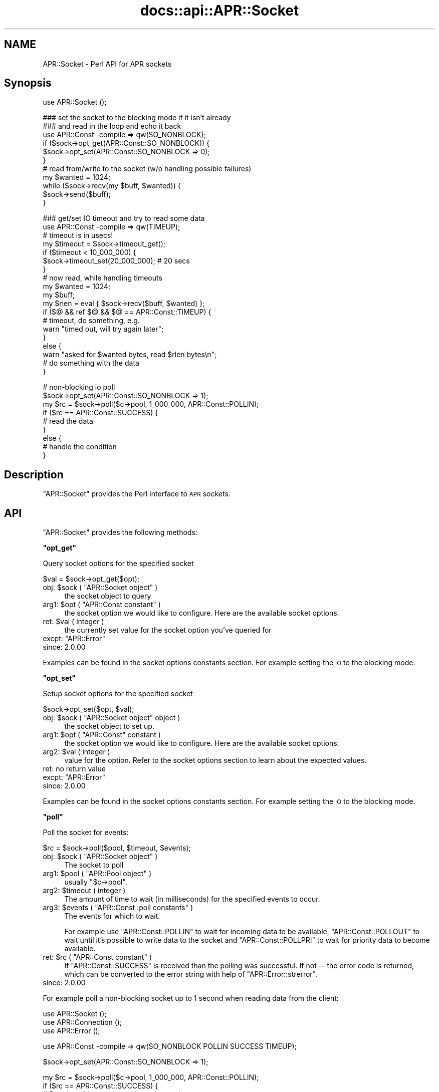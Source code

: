 .\" Automatically generated by Pod::Man v1.37, Pod::Parser v1.35
.\"
.\" Standard preamble:
.\" ========================================================================
.de Sh \" Subsection heading
.br
.if t .Sp
.ne 5
.PP
\fB\\$1\fR
.PP
..
.de Sp \" Vertical space (when we can't use .PP)
.if t .sp .5v
.if n .sp
..
.de Vb \" Begin verbatim text
.ft CW
.nf
.ne \\$1
..
.de Ve \" End verbatim text
.ft R
.fi
..
.\" Set up some character translations and predefined strings.  \*(-- will
.\" give an unbreakable dash, \*(PI will give pi, \*(L" will give a left
.\" double quote, and \*(R" will give a right double quote.  | will give a
.\" real vertical bar.  \*(C+ will give a nicer C++.  Capital omega is used to
.\" do unbreakable dashes and therefore won't be available.  \*(C` and \*(C'
.\" expand to `' in nroff, nothing in troff, for use with C<>.
.tr \(*W-|\(bv\*(Tr
.ds C+ C\v'-.1v'\h'-1p'\s-2+\h'-1p'+\s0\v'.1v'\h'-1p'
.ie n \{\
.    ds -- \(*W-
.    ds PI pi
.    if (\n(.H=4u)&(1m=24u) .ds -- \(*W\h'-12u'\(*W\h'-12u'-\" diablo 10 pitch
.    if (\n(.H=4u)&(1m=20u) .ds -- \(*W\h'-12u'\(*W\h'-8u'-\"  diablo 12 pitch
.    ds L" ""
.    ds R" ""
.    ds C` ""
.    ds C' ""
'br\}
.el\{\
.    ds -- \|\(em\|
.    ds PI \(*p
.    ds L" ``
.    ds R" ''
'br\}
.\"
.\" If the F register is turned on, we'll generate index entries on stderr for
.\" titles (.TH), headers (.SH), subsections (.Sh), items (.Ip), and index
.\" entries marked with X<> in POD.  Of course, you'll have to process the
.\" output yourself in some meaningful fashion.
.if \nF \{\
.    de IX
.    tm Index:\\$1\t\\n%\t"\\$2"
..
.    nr % 0
.    rr F
.\}
.\"
.\" For nroff, turn off justification.  Always turn off hyphenation; it makes
.\" way too many mistakes in technical documents.
.hy 0
.if n .na
.\"
.\" Accent mark definitions (@(#)ms.acc 1.5 88/02/08 SMI; from UCB 4.2).
.\" Fear.  Run.  Save yourself.  No user-serviceable parts.
.    \" fudge factors for nroff and troff
.if n \{\
.    ds #H 0
.    ds #V .8m
.    ds #F .3m
.    ds #[ \f1
.    ds #] \fP
.\}
.if t \{\
.    ds #H ((1u-(\\\\n(.fu%2u))*.13m)
.    ds #V .6m
.    ds #F 0
.    ds #[ \&
.    ds #] \&
.\}
.    \" simple accents for nroff and troff
.if n \{\
.    ds ' \&
.    ds ` \&
.    ds ^ \&
.    ds , \&
.    ds ~ ~
.    ds /
.\}
.if t \{\
.    ds ' \\k:\h'-(\\n(.wu*8/10-\*(#H)'\'\h"|\\n:u"
.    ds ` \\k:\h'-(\\n(.wu*8/10-\*(#H)'\`\h'|\\n:u'
.    ds ^ \\k:\h'-(\\n(.wu*10/11-\*(#H)'^\h'|\\n:u'
.    ds , \\k:\h'-(\\n(.wu*8/10)',\h'|\\n:u'
.    ds ~ \\k:\h'-(\\n(.wu-\*(#H-.1m)'~\h'|\\n:u'
.    ds / \\k:\h'-(\\n(.wu*8/10-\*(#H)'\z\(sl\h'|\\n:u'
.\}
.    \" troff and (daisy-wheel) nroff accents
.ds : \\k:\h'-(\\n(.wu*8/10-\*(#H+.1m+\*(#F)'\v'-\*(#V'\z.\h'.2m+\*(#F'.\h'|\\n:u'\v'\*(#V'
.ds 8 \h'\*(#H'\(*b\h'-\*(#H'
.ds o \\k:\h'-(\\n(.wu+\w'\(de'u-\*(#H)/2u'\v'-.3n'\*(#[\z\(de\v'.3n'\h'|\\n:u'\*(#]
.ds d- \h'\*(#H'\(pd\h'-\w'~'u'\v'-.25m'\f2\(hy\fP\v'.25m'\h'-\*(#H'
.ds D- D\\k:\h'-\w'D'u'\v'-.11m'\z\(hy\v'.11m'\h'|\\n:u'
.ds th \*(#[\v'.3m'\s+1I\s-1\v'-.3m'\h'-(\w'I'u*2/3)'\s-1o\s+1\*(#]
.ds Th \*(#[\s+2I\s-2\h'-\w'I'u*3/5'\v'-.3m'o\v'.3m'\*(#]
.ds ae a\h'-(\w'a'u*4/10)'e
.ds Ae A\h'-(\w'A'u*4/10)'E
.    \" corrections for vroff
.if v .ds ~ \\k:\h'-(\\n(.wu*9/10-\*(#H)'\s-2\u~\d\s+2\h'|\\n:u'
.if v .ds ^ \\k:\h'-(\\n(.wu*10/11-\*(#H)'\v'-.4m'^\v'.4m'\h'|\\n:u'
.    \" for low resolution devices (crt and lpr)
.if \n(.H>23 .if \n(.V>19 \
\{\
.    ds : e
.    ds 8 ss
.    ds o a
.    ds d- d\h'-1'\(ga
.    ds D- D\h'-1'\(hy
.    ds th \o'bp'
.    ds Th \o'LP'
.    ds ae ae
.    ds Ae AE
.\}
.rm #[ #] #H #V #F C
.\" ========================================================================
.\"
.IX Title "docs::api::APR::Socket 3"
.TH docs::api::APR::Socket 3 "2008-04-17" "perl v5.8.9" "User Contributed Perl Documentation"
.SH "NAME"
APR::Socket \- Perl API for APR sockets
.SH "Synopsis"
.IX Header "Synopsis"
.Vb 1
\&  use APR::Socket ();
.Ve
.PP
.Vb 11
\&  ### set the socket to the blocking mode if it isn't already
\&  ### and read in the loop and echo it back
\&  use APR::Const -compile => qw(SO_NONBLOCK);
\&  if ($sock->opt_get(APR::Const::SO_NONBLOCK)) {
\&      $sock->opt_set(APR::Const::SO_NONBLOCK => 0);
\&  }
\&  # read from/write to the socket (w/o handling possible failures)
\&  my $wanted = 1024;
\&  while ($sock->recv(my $buff, $wanted)) {
\&      $sock->send($buff);
\&  }
.Ve
.PP
.Vb 19
\&  ### get/set IO timeout and try to read some data
\&  use APR::Const -compile => qw(TIMEUP);
\&  # timeout is in usecs!
\&  my $timeout = $sock->timeout_get();
\&  if ($timeout < 10_000_000) {
\&      $sock->timeout_set(20_000_000); # 20 secs
\&  }
\&  # now read, while handling timeouts
\&  my $wanted = 1024;
\&  my $buff;
\&  my $rlen = eval { $sock->recv($buff, $wanted) };
\&  if ($@ && ref $@ && $@ == APR::Const::TIMEUP) {
\&      # timeout, do something, e.g.
\&      warn "timed out, will try again later";
\&  }
\&  else {
\&      warn "asked for $wanted bytes, read $rlen bytes\en";
\&      # do something with the data
\&  }
.Ve
.PP
.Vb 9
\&  # non-blocking io poll
\&  $sock->opt_set(APR::Const::SO_NONBLOCK => 1);
\&  my $rc = $sock->poll($c->pool, 1_000_000, APR::Const::POLLIN);
\&  if ($rc == APR::Const::SUCCESS) {
\&      # read the data
\&  }
\&  else {
\&      # handle the condition
\&  }
.Ve
.SH "Description"
.IX Header "Description"
\&\f(CW\*(C`APR::Socket\*(C'\fR provides the Perl interface to \s-1APR\s0 sockets.
.SH "API"
.IX Header "API"
\&\f(CW\*(C`APR::Socket\*(C'\fR provides the following methods:
.ie n .Sh """opt_get"""
.el .Sh "\f(CWopt_get\fP"
.IX Subsection "opt_get"
Query socket options for the specified socket
.PP
.Vb 1
\&  $val = $sock->opt_get($opt);
.Ve
.ie n .IP "obj: $sock\fR ( \f(CW""APR::Socket object"" )" 4
.el .IP "obj: \f(CW$sock\fR ( \f(CWAPR::Socket object\fR )" 4
.IX Item "obj: $sock ( APR::Socket object )"
the socket object to query
.ie n .IP "arg1: $opt\fR ( \f(CW""APR::Const constant"" )" 4
.el .IP "arg1: \f(CW$opt\fR ( \f(CWAPR::Const constant\fR )" 4
.IX Item "arg1: $opt ( APR::Const constant )"
the socket option we would like to configure.  Here are the
available socket options.
.ie n .IP "ret: $val ( integer )" 4
.el .IP "ret: \f(CW$val\fR ( integer )" 4
.IX Item "ret: $val ( integer )"
the currently set value for the socket option you've queried for
.ie n .IP "excpt: ""APR::Error""" 4
.el .IP "excpt: \f(CWAPR::Error\fR" 4
.IX Item "excpt: APR::Error"
.PD 0
.IP "since: 2.0.00" 4
.IX Item "since: 2.0.00"
.PD
.PP
Examples can be found in the socket options constants section. For example setting the \s-1IO\s0 to the blocking mode.
.ie n .Sh """opt_set"""
.el .Sh "\f(CWopt_set\fP"
.IX Subsection "opt_set"
Setup socket options for the specified socket
.PP
.Vb 1
\&  $sock->opt_set($opt, $val);
.Ve
.ie n .IP "obj: $sock\fR ( \f(CW""APR::Socket object"" object )" 4
.el .IP "obj: \f(CW$sock\fR ( \f(CWAPR::Socket object\fR object )" 4
.IX Item "obj: $sock ( APR::Socket object object )"
the socket object to set up.
.ie n .IP "arg1: $opt\fR ( \f(CW""APR::Const"" constant )" 4
.el .IP "arg1: \f(CW$opt\fR ( \f(CWAPR::Const\fR constant )" 4
.IX Item "arg1: $opt ( APR::Const constant )"
the socket option we would like to configure.  Here are the
available socket options.
.ie n .IP "arg2: $val ( integer )" 4
.el .IP "arg2: \f(CW$val\fR ( integer )" 4
.IX Item "arg2: $val ( integer )"
value for the option. Refer to the socket options section to learn about
the expected values.
.IP "ret: no return value" 4
.IX Item "ret: no return value"
.PD 0
.ie n .IP "excpt: ""APR::Error""" 4
.el .IP "excpt: \f(CWAPR::Error\fR" 4
.IX Item "excpt: APR::Error"
.IP "since: 2.0.00" 4
.IX Item "since: 2.0.00"
.PD
.PP
Examples can be found in the socket options constants section. For example setting the \s-1IO\s0 to the blocking mode.
.ie n .Sh """poll"""
.el .Sh "\f(CWpoll\fP"
.IX Subsection "poll"
Poll the socket for events:
.PP
.Vb 1
\&    $rc = $sock->poll($pool, $timeout, $events);
.Ve
.ie n .IP "obj: $sock\fR ( \f(CW""APR::Socket object"" )" 4
.el .IP "obj: \f(CW$sock\fR ( \f(CWAPR::Socket object\fR )" 4
.IX Item "obj: $sock ( APR::Socket object )"
The socket to poll
.ie n .IP "arg1: $pool\fR ( \f(CW""APR::Pool object"" )" 4
.el .IP "arg1: \f(CW$pool\fR ( \f(CWAPR::Pool object\fR )" 4
.IX Item "arg1: $pool ( APR::Pool object )"
usually \f(CW\*(C`$c\->pool\*(C'\fR.
.ie n .IP "arg2: $timeout ( integer )" 4
.el .IP "arg2: \f(CW$timeout\fR ( integer )" 4
.IX Item "arg2: $timeout ( integer )"
The amount of time to wait (in milliseconds) for the specified events
to occur.
.ie n .IP "arg3: $events\fR ( \f(CW""APR::Const :poll constants"" )" 4
.el .IP "arg3: \f(CW$events\fR ( \f(CWAPR::Const :poll constants\fR )" 4
.IX Item "arg3: $events ( APR::Const :poll constants )"
The events for which to wait.
.Sp
For example use
\&\f(CW\*(C`APR::Const::POLLIN\*(C'\fR to wait
for incoming data to be available,
\&\f(CW\*(C`APR::Const::POLLOUT\*(C'\fR to wait
until it's possible to write data to the socket and
\&\f(CW\*(C`APR::Const::POLLPRI\*(C'\fR to wait
for priority data to become available.
.ie n .IP "ret: $rc\fR ( \f(CW""APR::Const constant"" )" 4
.el .IP "ret: \f(CW$rc\fR ( \f(CWAPR::Const constant\fR )" 4
.IX Item "ret: $rc ( APR::Const constant )"
If \f(CW\*(C`APR::Const::SUCCESS\*(C'\fR is received than the polling was successful. If not
\&\*(-- the error code is returned, which can be converted to the error
string with help of
\&\f(CW\*(C`APR::Error::strerror\*(C'\fR.
.IP "since: 2.0.00" 4
.IX Item "since: 2.0.00"
.PP
For example poll a non-blocking socket up to 1 second when reading
data from the client:
.PP
.Vb 3
\&  use APR::Socket ();
\&  use APR::Connection ();
\&  use APR::Error ();
.Ve
.PP
.Vb 1
\&  use APR::Const -compile => qw(SO_NONBLOCK POLLIN SUCCESS TIMEUP);
.Ve
.PP
.Vb 1
\&  $sock->opt_set(APR::Const::SO_NONBLOCK => 1);
.Ve
.PP
.Vb 12
\&  my $rc = $sock->poll($c->pool, 1_000_000, APR::Const::POLLIN);
\&  if ($rc == APR::Const::SUCCESS) {
\&      # Data is waiting on the socket to be read.
\&      # $sock->recv(my $buf, BUFF_LEN)
\&  }
\&  elsif ($rc == APR::Const::TIMEUP) {
\&      # One second elapsed and still there is no data waiting to be
\&      # read. for example could try again.
\&  }
\&  else {
\&      die "poll error: " . APR::Error::strerror($rc);
\&  }
.Ve
.ie n .Sh """recv"""
.el .Sh "\f(CWrecv\fP"
.IX Subsection "recv"
Read incoming data from the socket
.PP
.Vb 1
\&  $len = $sock->recv($buffer, $wanted);
.Ve
.ie n .IP "obj: $sock\fR ( \f(CW""APR::SockAddr object"" object )" 4
.el .IP "obj: \f(CW$sock\fR ( \f(CWAPR::SockAddr object\fR object )" 4
.IX Item "obj: $sock ( APR::SockAddr object object )"
The socket to read from
.ie n .IP "arg1: $buffer ( \s-1SCALAR\s0 )" 4
.el .IP "arg1: \f(CW$buffer\fR ( \s-1SCALAR\s0 )" 4
.IX Item "arg1: $buffer ( SCALAR )"
The buffer to fill. All previous data will be lost.
.ie n .IP "arg2: $wanted ( int )" 4
.el .IP "arg2: \f(CW$wanted\fR ( int )" 4
.IX Item "arg2: $wanted ( int )"
How many bytes to attempt to read.
.ie n .IP "ret: $len ( number )" 4
.el .IP "ret: \f(CW$len\fR ( number )" 4
.IX Item "ret: $len ( number )"
How many bytes were actually read.
.Sp
\&\f(CW$buffer\fR gets populated with the string that is read. It will
contain an empty string if there was nothing to read.
.ie n .IP "excpt: ""APR::Error""" 4
.el .IP "excpt: \f(CWAPR::Error\fR" 4
.IX Item "excpt: APR::Error"
If you get the \f(CW'(11) Resource temporarily unavailable'\fR error
(exception
\&\f(CW\*(C`APR::Const::EAGAIN\*(C'\fR)
(or another equivalent, which might be different on non-POSIX
systems), then you didn't ensure that the socket is in a blocking \s-1IO\s0 mode before using it. Note that you should use 
\&\f(CW\*(C`APR::Status::is_EAGAIN\*(C'\fR
to perform this check (since different error codes may be returned for
the same event on different OSes). For example if the socket is set to
the non-blocking mode and there is no data right away, you may get
this exception thrown. So here is how to check for it and retry a few
times after short delays:
.Sp
.Vb 18
\&  use APR::Status ();
\&  $sock->opt_set(APR::Const::SO_NONBLOCK, 1);
\&  # ....
\&  my $tries = 0;
\&  my $buffer;
\&  RETRY: my $rlen = eval { $socket->recv($buffer, SIZE) };
\&  if ($@)
\&      die $@ unless ref $@ && APR::Status::is_EAGAIN($@);
\&      if ($tries++ < 3) {
\&          # sleep 250msec
\&          select undef, undef, undef, 0.25;
\&          goto RETRY;
\&      }
\&      else {
\&          # do something else
\&      }
\&  }
\&  warn "read $rlen bytes\en"
.Ve
.Sp
If timeout was set via \f(CW\*(C`timeout_set|/C_timeout_set_\*(C'\fR, you may need to
catch the
\&\f(CW\*(C`APR::Const::TIMEUP\*(C'\fR
exception. For example:
.Sp
.Vb 7
\&  use APR::Const -compile => qw(TIMEUP);
\&  $sock->timeout_set(1_000_000); # 1 sec
\&  my $buffer;
\&  eval { $sock->recv($buffer, $wanted) };
\&  if ($@ && $@ == APR::Const::TIMEUP) {
\&      # timeout, do something, e.g.
\&  }
.Ve
.Sp
If not handled \*(-- you may get the error \f(CW\*(C`'70007: The timeout
specified has expired'\*(C'\fR.
.Sp
Another error condition that may occur is the \f(CW\*(C`'(104) Connection
reset by peer'\*(C'\fR error, which is up to your application logic to decide
whether it's an error or not. This error usually happens when the
client aborts the connection.
.Sp
.Vb 6
\&  use APR::Const -compile => qw(ECONNABORTED);
\&  my $buffer;
\&  eval { $sock->recv($buffer, $wanted) };
\&  if ($@ == APR::Const::ECONNABORTED) {
\&      # ignore it or deal with it
\&  }
.Ve
.IP "since: 2.0.00" 4
.IX Item "since: 2.0.00"
.PP
Here is the quick prototype example, which doesn't handle any errors
(mod_perl will do that for you):
.PP
.Vb 1
\&  use APR::Socket ();
.Ve
.PP
.Vb 10
\&  # set the socket to the blocking mode if it isn't already
\&  use APR::Const -compile => qw(SO_NONBLOCK);
\&  if ($sock->opt_get(APR::Const::SO_NONBLOCK)) {
\&      $sock->opt_set(APR::Const::SO_NONBLOCK => 0);
\&  }
\&  # read from/write to the socket (w/o handling possible failures)
\&  my $wanted = 1024;
\&  while ($sock->recv(my $buffer, $wanted)) {
\&      $sock->send($buffer);
\&  }
.Ve
.PP
If you want to handle errors by yourself, the loop may look like:
.PP
.Vb 16
\&  use APR::Const -compile => qw(ECONNABORTED);
\&  # ...
\&  while (1) {
\&      my $buf;
\&      my $len = eval { $sock->recv($buf, $wanted) };
\&      if ($@) {
\&          # handle the error, e.g. to ignore aborted connections but
\&          # rethrow any other errors:
\&          if ($@ == APR::Const::ECONNABORTED) {
\&              # ignore
\&              last;
\&          }
\&          else {
\&              die $@; # retrow
\&          }
\&      }
.Ve
.PP
.Vb 7
\&      if ($len) {
\&          $sock->send($buffer);
\&      }
\&      else {
\&          last;
\&      }
\&  }
.Ve
.ie n .Sh """send"""
.el .Sh "\f(CWsend\fP"
.IX Subsection "send"
Write data to the socket
.PP
.Vb 1
\&  $wlen = $sock->send($buf, $opt_len);
.Ve
.ie n .IP "obj: $sock\fR ( \f(CW""APR::Socket object"" )" 4
.el .IP "obj: \f(CW$sock\fR ( \f(CWAPR::Socket object\fR )" 4
.IX Item "obj: $sock ( APR::Socket object )"
The socket to write to
.ie n .IP "arg1: $buf ( scalar )" 4
.el .IP "arg1: \f(CW$buf\fR ( scalar )" 4
.IX Item "arg1: $buf ( scalar )"
The data to send
.ie n .IP "opt arg2: $opt_len ( int )" 4
.el .IP "opt arg2: \f(CW$opt_len\fR ( int )" 4
.IX Item "opt arg2: $opt_len ( int )"
There is no need to pass this argument, unless you want to send less
data than contained in \f(CW$buf\fR.
.ie n .IP "ret: $wlen ( integer )" 4
.el .IP "ret: \f(CW$wlen\fR ( integer )" 4
.IX Item "ret: $wlen ( integer )"
How many bytes were sent
.IP "since: 2.0.00" 4
.IX Item "since: 2.0.00"
.PP
For examples see the \f(CW\*(C`recv\*(C'\fR item.
.ie n .Sh """timeout_get"""
.el .Sh "\f(CWtimeout_get\fP"
.IX Subsection "timeout_get"
Get socket timeout settings
.PP
.Vb 1
\&  $usecs = $sock->timeout_get();
.Ve
.ie n .IP "obj: $sock\fR ( \f(CW""APR::Socket object"" )" 4
.el .IP "obj: \f(CW$sock\fR ( \f(CWAPR::Socket object\fR )" 4
.IX Item "obj: $sock ( APR::Socket object )"
The socket to set up.
.ie n .IP "ret: $usecs ( number)" 4
.el .IP "ret: \f(CW$usecs\fR ( number)" 4
.IX Item "ret: $usecs ( number)"
Currently set timeout in microseconds (and also the blocking \s-1IO\s0
behavior). See (\f(CW\*(C`APR::timeout_set\*(C'\fR) for possible
values and their meaning.
.ie n .IP "excpt: ""APR::Error""" 4
.el .IP "excpt: \f(CWAPR::Error\fR" 4
.IX Item "excpt: APR::Error"
.PD 0
.IP "since: 2.0.00" 4
.IX Item "since: 2.0.00"
.PD
.ie n .Sh """timeout_set"""
.el .Sh "\f(CWtimeout_set\fP"
.IX Subsection "timeout_set"
Setup socket timeout.
.PP
.Vb 1
\&  $sock->timeout_set($usecs);
.Ve
.ie n .IP "obj: $sock\fR ( \f(CW""APR::Socket object"" )" 4
.el .IP "obj: \f(CW$sock\fR ( \f(CWAPR::Socket object\fR )" 4
.IX Item "obj: $sock ( APR::Socket object )"
The socket to set up.
.ie n .IP "arg1: $usecs ( number )" 4
.el .IP "arg1: \f(CW$usecs\fR ( number )" 4
.IX Item "arg1: $usecs ( number )"
Value for the timeout in microseconds and also the blocking \s-1IO\s0
behavior.
.Sp
The possible values are:
.RS 4
.IP "t > 0" 4
.IX Item "t > 0"
\&\f(CW\*(C`\f(CIsend()\f(CW\*(C'\fR and \f(CW\*(C`\f(CIrecv()\f(CW\*(C'\fR throw
(\f(CW\*(C`APR::Const::TIMEUP\*(C'\fR
exception) if specified time elapses with no data sent or received.
.Sp
Notice that the positive value is in micro seconds. So if you want to
set the timeout for 5 seconds, the value should be: 5_000_000.
.Sp
This mode sets the socket into a non-blocking \s-1IO\s0 mode.
.IP "t == 0" 4
.IX Item "t == 0"
\&\f(CW\*(C`\f(CIsend()\f(CW\*(C'\fR and \f(CW\*(C`\f(CIrecv()\f(CW\*(C'\fR calls never block.
.IP "t < 0" 4
.IX Item "t < 0"
\&\f(CW\*(C`\f(CIsend()\f(CW\*(C'\fR and \f(CW\*(C`\f(CIrecv()\f(CW\*(C'\fR calls block.
.Sp
Usually just \-1 is used for this case, but any negative value will do.
.Sp
This mode sets the socket into a blocking \s-1IO\s0 mode.
.IP "ret: no return value" 4
.IX Item "ret: no return value"
.RE
.RS 4
.RE
.PD 0
.ie n .IP "excpt: ""APR::Error""" 4
.el .IP "excpt: \f(CWAPR::Error\fR" 4
.IX Item "excpt: APR::Error"
.IP "since: 2.0.00" 4
.IX Item "since: 2.0.00"
.PD
.SH "Unsupported API"
.IX Header "Unsupported API"
\&\f(CW\*(C`APR::Socket\*(C'\fR also provides auto-generated Perl interface for a few
other methods which aren't tested at the moment and therefore their
\&\s-1API\s0 is a subject to change. These methods will be finalized later as a
need arises. If you want to rely on any of the following methods
please contact the the mod_perl development mailing list so we can help each other take the steps necessary
to shift the method to an officially supported \s-1API\s0.
.ie n .Sh """bind"""
.el .Sh "\f(CWbind\fP"
.IX Subsection "bind"
\&\s-1META:\s0 Autogenerated \- needs to be reviewed/completed
.PP
Bind the socket to its associated port
.PP
.Vb 1
\&  $ret = $sock->bind($sa);
.Ve
.ie n .IP "obj: $sock\fR ( \f(CW""APR::Socket object"" )" 4
.el .IP "obj: \f(CW$sock\fR ( \f(CWAPR::Socket object\fR )" 4
.IX Item "obj: $sock ( APR::Socket object )"
The socket to bind
.ie n .IP "arg1: $sa\fR ( \f(CW""APR::SockAddr object"" )" 4
.el .IP "arg1: \f(CW$sa\fR ( \f(CWAPR::SockAddr object\fR )" 4
.IX Item "arg1: $sa ( APR::SockAddr object )"
The socket address to bind to
.ie n .IP "ret: $ret ( integer )" 4
.el .IP "ret: \f(CW$ret\fR ( integer )" 4
.IX Item "ret: $ret ( integer )"
.PD 0
.IP "since: subject to change" 4
.IX Item "since: subject to change"
.PD
.PP
This may be where we will find out if there is any other process
using the selected port.
.ie n .Sh """close"""
.el .Sh "\f(CWclose\fP"
.IX Subsection "close"
\&\s-1META:\s0 Autogenerated \- needs to be reviewed/completed
.PP
Close a socket.
.PP
.Vb 1
\&  $ret = $sock->close();
.Ve
.ie n .IP "obj: $sock\fR ( \f(CW""APR::Socket object"" )" 4
.el .IP "obj: \f(CW$sock\fR ( \f(CWAPR::Socket object\fR )" 4
.IX Item "obj: $sock ( APR::Socket object )"
The socket to close
.ie n .IP "ret: $ret ( integer )" 4
.el .IP "ret: \f(CW$ret\fR ( integer )" 4
.IX Item "ret: $ret ( integer )"
.PD 0
.IP "since: subject to change" 4
.IX Item "since: subject to change"
.PD
.ie n .Sh """connect"""
.el .Sh "\f(CWconnect\fP"
.IX Subsection "connect"
\&\s-1META:\s0 Autogenerated \- needs to be reviewed/completed
.PP
Issue a connection request to a socket either on the same machine
or a different one.
.PP
.Vb 1
\&  $ret = $sock->connect($sa);
.Ve
.ie n .IP "obj: $sock\fR ( \f(CW""APR::Socket object"" )" 4
.el .IP "obj: \f(CW$sock\fR ( \f(CWAPR::Socket object\fR )" 4
.IX Item "obj: $sock ( APR::Socket object )"
The socket we wish to use for our side of the connection 
.ie n .IP "arg1: $sa\fR ( \f(CW""APR::SockAddr object"" )" 4
.el .IP "arg1: \f(CW$sa\fR ( \f(CWAPR::SockAddr object\fR )" 4
.IX Item "arg1: $sa ( APR::SockAddr object )"
The address of the machine we wish to connect to.  If \s-1NULL\s0,
\&\s-1APR\s0 assumes that the sockaddr_in in the apr_socket is
completely filled out.
.ie n .IP "ret: $ret ( integer )" 4
.el .IP "ret: \f(CW$ret\fR ( integer )" 4
.IX Item "ret: $ret ( integer )"
.PD 0
.IP "since: subject to change" 4
.IX Item "since: subject to change"
.PD
.ie n .Sh """listen"""
.el .Sh "\f(CWlisten\fP"
.IX Subsection "listen"
\&\s-1META:\s0 Autogenerated \- needs to be reviewed/completed
.PP
Listen to a bound socket for connections.
.PP
.Vb 1
\&  $ret = $sock->listen($backlog);
.Ve
.ie n .IP "obj: $sock\fR ( \f(CW""APR::Socket object"" )" 4
.el .IP "obj: \f(CW$sock\fR ( \f(CWAPR::Socket object\fR )" 4
.IX Item "obj: $sock ( APR::Socket object )"
The socket to listen on
.ie n .IP "arg1: $backlog ( integer )" 4
.el .IP "arg1: \f(CW$backlog\fR ( integer )" 4
.IX Item "arg1: $backlog ( integer )"
The number of outstanding connections allowed in the sockets
listen queue.  If this value is less than zero, the listen
queue size is set to zero.
.ie n .IP "ret: $ret ( integer )" 4
.el .IP "ret: \f(CW$ret\fR ( integer )" 4
.IX Item "ret: $ret ( integer )"
.PD 0
.IP "since: subject to change" 4
.IX Item "since: subject to change"
.PD
.ie n .Sh """recvfrom"""
.el .Sh "\f(CWrecvfrom\fP"
.IX Subsection "recvfrom"
\&\s-1META:\s0 Autogenerated \- needs to be reviewed/completed
.PP
.Vb 1
\&  $ret = $from->recvfrom($sock, $flags, $buf, $len);
.Ve
.ie n .IP "obj: $from\fR ( \f(CW""APR::SockAddr object"" )" 4
.el .IP "obj: \f(CW$from\fR ( \f(CWAPR::SockAddr object\fR )" 4
.IX Item "obj: $from ( APR::SockAddr object )"
The apr_sockaddr_t to fill in the recipient info
.ie n .IP "arg1: $sock\fR ( \f(CW""APR::SockAddr object"" )" 4
.el .IP "arg1: \f(CW$sock\fR ( \f(CWAPR::SockAddr object\fR )" 4
.IX Item "arg1: $sock ( APR::SockAddr object )"
The socket to use
.ie n .IP "arg2: $flags ( integer )" 4
.el .IP "arg2: \f(CW$flags\fR ( integer )" 4
.IX Item "arg2: $flags ( integer )"
The flags to use
.ie n .IP "arg3: $buf ( integer )" 4
.el .IP "arg3: \f(CW$buf\fR ( integer )" 4
.IX Item "arg3: $buf ( integer )"
The buffer to use
.ie n .IP "arg4: $len ( string )" 4
.el .IP "arg4: \f(CW$len\fR ( string )" 4
.IX Item "arg4: $len ( string )"
The length of the available buffer
.ie n .IP "ret: $ret ( integer )" 4
.el .IP "ret: \f(CW$ret\fR ( integer )" 4
.IX Item "ret: $ret ( integer )"
.PD 0
.IP "since: subject to change" 4
.IX Item "since: subject to change"
.PD
.ie n .Sh """sendto"""
.el .Sh "\f(CWsendto\fP"
.IX Subsection "sendto"
\&\s-1META:\s0 Autogenerated \- needs to be reviewed/completed
.PP
.Vb 1
\&  $ret = $sock->sendto($where, $flags, $buf, $len);
.Ve
.ie n .IP "obj: $sock\fR ( \f(CW""APR::Socket object"" )" 4
.el .IP "obj: \f(CW$sock\fR ( \f(CWAPR::Socket object\fR )" 4
.IX Item "obj: $sock ( APR::Socket object )"
The socket to send from
.ie n .IP "arg1: $where\fR ( \f(CW""APR::Socket object"" )" 4
.el .IP "arg1: \f(CW$where\fR ( \f(CWAPR::Socket object\fR )" 4
.IX Item "arg1: $where ( APR::Socket object )"
The apr_sockaddr_t describing where to send the data
.ie n .IP "arg2: $flags ( integer )" 4
.el .IP "arg2: \f(CW$flags\fR ( integer )" 4
.IX Item "arg2: $flags ( integer )"
The flags to use
.ie n .IP "arg3: $buf ( scalar )" 4
.el .IP "arg3: \f(CW$buf\fR ( scalar )" 4
.IX Item "arg3: $buf ( scalar )"
The data to send
.ie n .IP "arg4: $len ( string )" 4
.el .IP "arg4: \f(CW$len\fR ( string )" 4
.IX Item "arg4: $len ( string )"
The length of the data to send
.ie n .IP "ret: $ret ( integer )" 4
.el .IP "ret: \f(CW$ret\fR ( integer )" 4
.IX Item "ret: $ret ( integer )"
.PD 0
.IP "since: subject to change" 4
.IX Item "since: subject to change"
.PD
.SH "See Also"
.IX Header "See Also"
mod_perl 2.0 documentation.
.SH "Copyright"
.IX Header "Copyright"
mod_perl 2.0 and its core modules are copyrighted under
The Apache Software License, Version 2.0.
.SH "Authors"
.IX Header "Authors"
The mod_perl development team and numerous contributors.
